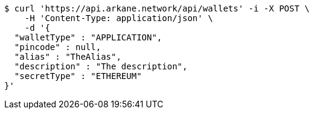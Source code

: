 [source,bash]
----
$ curl 'https://api.arkane.network/api/wallets' -i -X POST \
    -H 'Content-Type: application/json' \
    -d '{
  "walletType" : "APPLICATION",
  "pincode" : null,
  "alias" : "TheAlias",
  "description" : "The description",
  "secretType" : "ETHEREUM"
}'
----